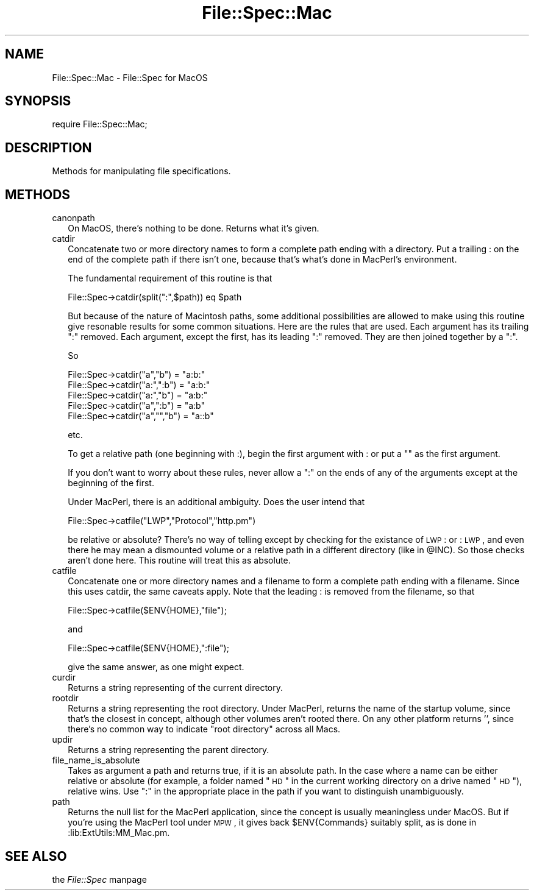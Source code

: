 .rn '' }`
''' $RCSfile$$Revision$$Date$
'''
''' $Log$
'''
.de Sh
.br
.if t .Sp
.ne 5
.PP
\fB\\$1\fR
.PP
..
.de Sp
.if t .sp .5v
.if n .sp
..
.de Ip
.br
.ie \\n(.$>=3 .ne \\$3
.el .ne 3
.IP "\\$1" \\$2
..
.de Vb
.ft CW
.nf
.ne \\$1
..
.de Ve
.ft R

.fi
..
'''
'''
'''     Set up \*(-- to give an unbreakable dash;
'''     string Tr holds user defined translation string.
'''     Bell System Logo is used as a dummy character.
'''
.tr \(*W-|\(bv\*(Tr
.ie n \{\
.ds -- \(*W-
.ds PI pi
.if (\n(.H=4u)&(1m=24u) .ds -- \(*W\h'-12u'\(*W\h'-12u'-\" diablo 10 pitch
.if (\n(.H=4u)&(1m=20u) .ds -- \(*W\h'-12u'\(*W\h'-8u'-\" diablo 12 pitch
.ds L" ""
.ds R" ""
'''   \*(M", \*(S", \*(N" and \*(T" are the equivalent of
'''   \*(L" and \*(R", except that they are used on ".xx" lines,
'''   such as .IP and .SH, which do another additional levels of
'''   double-quote interpretation
.ds M" """
.ds S" """
.ds N" """""
.ds T" """""
.ds L' '
.ds R' '
.ds M' '
.ds S' '
.ds N' '
.ds T' '
'br\}
.el\{\
.ds -- \(em\|
.tr \*(Tr
.ds L" ``
.ds R" ''
.ds M" ``
.ds S" ''
.ds N" ``
.ds T" ''
.ds L' `
.ds R' '
.ds M' `
.ds S' '
.ds N' `
.ds T' '
.ds PI \(*p
'br\}
.\"	If the F register is turned on, we'll generate
.\"	index entries out stderr for the following things:
.\"		TH	Title 
.\"		SH	Header
.\"		Sh	Subsection 
.\"		Ip	Item
.\"		X<>	Xref  (embedded
.\"	Of course, you have to process the output yourself
.\"	in some meaninful fashion.
.if \nF \{
.de IX
.tm Index:\\$1\t\\n%\t"\\$2"
..
.nr % 0
.rr F
.\}
.TH File::Spec::Mac 3 "perl 5.005, patch 53" "20/Jun/98" "Perl Programmers Reference Guide"
.UC
.if n .hy 0
.if n .na
.ds C+ C\v'-.1v'\h'-1p'\s-2+\h'-1p'+\s0\v'.1v'\h'-1p'
.de CQ          \" put $1 in typewriter font
.ft CW
'if n "\c
'if t \\&\\$1\c
'if n \\&\\$1\c
'if n \&"
\\&\\$2 \\$3 \\$4 \\$5 \\$6 \\$7
'.ft R
..
.\" @(#)ms.acc 1.5 88/02/08 SMI; from UCB 4.2
.	\" AM - accent mark definitions
.bd B 3
.	\" fudge factors for nroff and troff
.if n \{\
.	ds #H 0
.	ds #V .8m
.	ds #F .3m
.	ds #[ \f1
.	ds #] \fP
.\}
.if t \{\
.	ds #H ((1u-(\\\\n(.fu%2u))*.13m)
.	ds #V .6m
.	ds #F 0
.	ds #[ \&
.	ds #] \&
.\}
.	\" simple accents for nroff and troff
.if n \{\
.	ds ' \&
.	ds ` \&
.	ds ^ \&
.	ds , \&
.	ds ~ ~
.	ds ? ?
.	ds ! !
.	ds /
.	ds q
.\}
.if t \{\
.	ds ' \\k:\h'-(\\n(.wu*8/10-\*(#H)'\'\h"|\\n:u"
.	ds ` \\k:\h'-(\\n(.wu*8/10-\*(#H)'\`\h'|\\n:u'
.	ds ^ \\k:\h'-(\\n(.wu*10/11-\*(#H)'^\h'|\\n:u'
.	ds , \\k:\h'-(\\n(.wu*8/10)',\h'|\\n:u'
.	ds ~ \\k:\h'-(\\n(.wu-\*(#H-.1m)'~\h'|\\n:u'
.	ds ? \s-2c\h'-\w'c'u*7/10'\u\h'\*(#H'\zi\d\s+2\h'\w'c'u*8/10'
.	ds ! \s-2\(or\s+2\h'-\w'\(or'u'\v'-.8m'.\v'.8m'
.	ds / \\k:\h'-(\\n(.wu*8/10-\*(#H)'\z\(sl\h'|\\n:u'
.	ds q o\h'-\w'o'u*8/10'\s-4\v'.4m'\z\(*i\v'-.4m'\s+4\h'\w'o'u*8/10'
.\}
.	\" troff and (daisy-wheel) nroff accents
.ds : \\k:\h'-(\\n(.wu*8/10-\*(#H+.1m+\*(#F)'\v'-\*(#V'\z.\h'.2m+\*(#F'.\h'|\\n:u'\v'\*(#V'
.ds 8 \h'\*(#H'\(*b\h'-\*(#H'
.ds v \\k:\h'-(\\n(.wu*9/10-\*(#H)'\v'-\*(#V'\*(#[\s-4v\s0\v'\*(#V'\h'|\\n:u'\*(#]
.ds _ \\k:\h'-(\\n(.wu*9/10-\*(#H+(\*(#F*2/3))'\v'-.4m'\z\(hy\v'.4m'\h'|\\n:u'
.ds . \\k:\h'-(\\n(.wu*8/10)'\v'\*(#V*4/10'\z.\v'-\*(#V*4/10'\h'|\\n:u'
.ds 3 \*(#[\v'.2m'\s-2\&3\s0\v'-.2m'\*(#]
.ds o \\k:\h'-(\\n(.wu+\w'\(de'u-\*(#H)/2u'\v'-.3n'\*(#[\z\(de\v'.3n'\h'|\\n:u'\*(#]
.ds d- \h'\*(#H'\(pd\h'-\w'~'u'\v'-.25m'\f2\(hy\fP\v'.25m'\h'-\*(#H'
.ds D- D\\k:\h'-\w'D'u'\v'-.11m'\z\(hy\v'.11m'\h'|\\n:u'
.ds th \*(#[\v'.3m'\s+1I\s-1\v'-.3m'\h'-(\w'I'u*2/3)'\s-1o\s+1\*(#]
.ds Th \*(#[\s+2I\s-2\h'-\w'I'u*3/5'\v'-.3m'o\v'.3m'\*(#]
.ds ae a\h'-(\w'a'u*4/10)'e
.ds Ae A\h'-(\w'A'u*4/10)'E
.ds oe o\h'-(\w'o'u*4/10)'e
.ds Oe O\h'-(\w'O'u*4/10)'E
.	\" corrections for vroff
.if v .ds ~ \\k:\h'-(\\n(.wu*9/10-\*(#H)'\s-2\u~\d\s+2\h'|\\n:u'
.if v .ds ^ \\k:\h'-(\\n(.wu*10/11-\*(#H)'\v'-.4m'^\v'.4m'\h'|\\n:u'
.	\" for low resolution devices (crt and lpr)
.if \n(.H>23 .if \n(.V>19 \
\{\
.	ds : e
.	ds 8 ss
.	ds v \h'-1'\o'\(aa\(ga'
.	ds _ \h'-1'^
.	ds . \h'-1'.
.	ds 3 3
.	ds o a
.	ds d- d\h'-1'\(ga
.	ds D- D\h'-1'\(hy
.	ds th \o'bp'
.	ds Th \o'LP'
.	ds ae ae
.	ds Ae AE
.	ds oe oe
.	ds Oe OE
.\}
.rm #[ #] #H #V #F C
.SH "NAME"
File::Spec::Mac \- File::Spec for MacOS
.SH "SYNOPSIS"
\f(CWrequire File::Spec::Mac;\fR
.SH "DESCRIPTION"
Methods for manipulating file specifications.
.SH "METHODS"
.Ip "canonpath" 2
On MacOS, there's nothing to be done.  Returns what it's given.
.Ip "catdir" 2
Concatenate two or more directory names to form a complete path ending with 
a directory.  Put a trailing : on the end of the complete path if there 
isn't one, because that's what's done in MacPerl's environment.
.Sp
The fundamental requirement of this routine is that
.Sp
.Vb 1
\&          File::Spec->catdir(split(":",$path)) eq $path
.Ve
But because of the nature of Macintosh paths, some additional 
possibilities are allowed to make using this routine give resonable results 
for some common situations.  Here are the rules that are used.  Each 
argument has its trailing \*(L":\*(R" removed.  Each argument, except the first,
has its leading \*(L":\*(R" removed.  They are then joined together by a \*(L":\*(R".
.Sp
So
.Sp
.Vb 5
\&          File::Spec->catdir("a","b") = "a:b:"
\&          File::Spec->catdir("a:",":b") = "a:b:"
\&          File::Spec->catdir("a:","b") = "a:b:"
\&          File::Spec->catdir("a",":b") = "a:b"
\&          File::Spec->catdir("a","","b") = "a::b"
.Ve
etc.
.Sp
To get a relative path (one beginning with :), begin the first argument with :
or put a "" as the first argument.
.Sp
If you don't want to worry about these rules, never allow a \*(L":\*(R" on the ends 
of any of the arguments except at the beginning of the first.
.Sp
Under MacPerl, there is an additional ambiguity.  Does the user intend that
.Sp
.Vb 1
\&          File::Spec->catfile("LWP","Protocol","http.pm")
.Ve
be relative or absolute?  There's no way of telling except by checking for the
existance of \s-1LWP\s0: or :\s-1LWP\s0, and even there he may mean a dismounted volume or
a relative path in a different directory (like in \f(CW@INC\fR).   So those checks
aren't done here. This routine will treat this as absolute.
.Ip "catfile" 2
Concatenate one or more directory names and a filename to form a
complete path ending with a filename.  Since this uses catdir, the
same caveats apply.  Note that the leading : is removed from the filename,
so that 
.Sp
.Vb 1
\&          File::Spec->catfile($ENV{HOME},"file");
.Ve
and
.Sp
.Vb 1
\&          File::Spec->catfile($ENV{HOME},":file");
.Ve
give the same answer, as one might expect.
.Ip "curdir" 2
Returns a string representing of the current directory.
.Ip "rootdir" 2
Returns a string representing the root directory.  Under MacPerl,
returns the name of the startup volume, since that's the closest in
concept, although other volumes aren't rooted there.  On any other
platform returns \*(L'\*(R', since there's no common way to indicate \*(L"root
directory\*(R" across all Macs.
.Ip "updir" 2
Returns a string representing the parent directory.
.Ip "file_name_is_absolute" 2
Takes as argument a path and returns true, if it is an absolute path.  In 
the case where a name can be either relative or absolute (for example, a 
folder named \*(L"\s-1HD\s0\*(R" in the current working directory on a drive named \*(L"\s-1HD\s0"), 
relative wins.  Use \*(L":\*(R" in the appropriate place in the path if you want to
distinguish unambiguously.
.Ip "path" 2
Returns the null list for the MacPerl application, since the concept is 
usually meaningless under MacOS. But if you're using the MacPerl tool under 
\s-1MPW\s0, it gives back \f(CW$ENV\fR{Commands} suitably split, as is done in 
:lib:ExtUtils:MM_Mac.pm.
.SH "SEE ALSO"
the \fIFile::Spec\fR manpage

.rn }` ''
.IX Title "File::Spec::Mac 3"
.IX Name "File::Spec::Mac - File::Spec for MacOS"

.IX Header "NAME"

.IX Header "SYNOPSIS"

.IX Header "DESCRIPTION"

.IX Header "METHODS"

.IX Item "canonpath"

.IX Item "catdir"

.IX Item "catfile"

.IX Item "curdir"

.IX Item "rootdir"

.IX Item "updir"

.IX Item "file_name_is_absolute"

.IX Item "path"

.IX Header "SEE ALSO"


